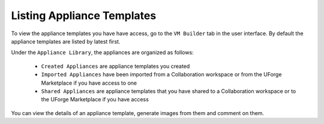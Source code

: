 .. Copyright 2016 FUJITSU LIMITED

.. _view-appliances:

Listing Appliance Templates
---------------------------

To view the appliance templates you have have access, go to the ``VM Builder`` tab in the user interface.  By default the appliance templates are listed by latest first.

Under the ``Appliance Library``, the appliances are organized as follows:

	* ``Created Appliances`` are appliance templates you created
	* ``Imported Appliances`` have been imported from a Collaboration workspace or from the UForge Marketplace if you have access to one 
	* ``Shared Appliances`` are appliance templates that you have shared to a Collaboration workspace or to the UForge Marketplace if you have access 

.. image:: /images/appliance-library-new.png

You can view the details of an appliance template, generate images from them and comment on them.

